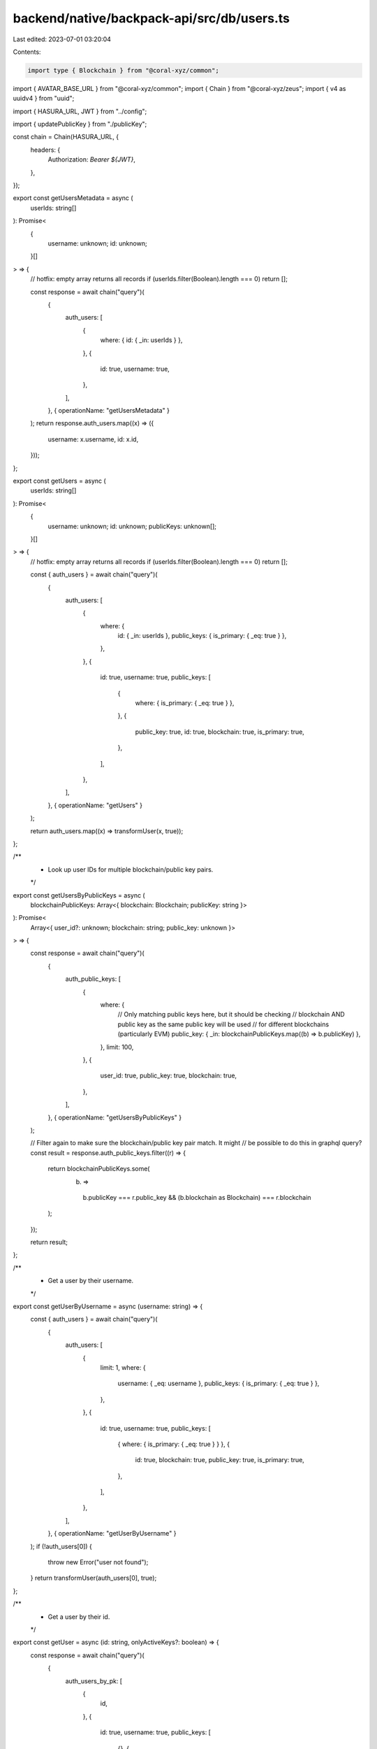 backend/native/backpack-api/src/db/users.ts
===========================================

Last edited: 2023-07-01 03:20:04

Contents:

.. code-block:: ts

    import type { Blockchain } from "@coral-xyz/common";
import { AVATAR_BASE_URL } from "@coral-xyz/common";
import { Chain } from "@coral-xyz/zeus";
import { v4 as uuidv4 } from "uuid";

import { HASURA_URL, JWT } from "../config";

import { updatePublicKey } from "./publicKey";

const chain = Chain(HASURA_URL, {
  headers: {
    Authorization: `Bearer ${JWT}`,
  },
});

export const getUsersMetadata = async (
  userIds: string[]
): Promise<
  {
    username: unknown;
    id: unknown;
  }[]
> => {
  // hotfix: empty array returns all records
  if (userIds.filter(Boolean).length === 0) return [];

  const response = await chain("query")(
    {
      auth_users: [
        {
          where: { id: { _in: userIds } },
        },
        {
          id: true,
          username: true,
        },
      ],
    },
    { operationName: "getUsersMetadata" }
  );
  return response.auth_users.map((x) => ({
    username: x.username,
    id: x.id,
  }));
};

export const getUsers = async (
  userIds: string[]
): Promise<
  {
    username: unknown;
    id: unknown;
    publicKeys: unknown[];
  }[]
> => {
  // hotfix: empty array returns all records
  if (userIds.filter(Boolean).length === 0) return [];

  const { auth_users } = await chain("query")(
    {
      auth_users: [
        {
          where: {
            id: { _in: userIds },
            public_keys: { is_primary: { _eq: true } },
          },
        },
        {
          id: true,
          username: true,
          public_keys: [
            {
              where: { is_primary: { _eq: true } },
            },
            {
              public_key: true,
              id: true,
              blockchain: true,
              is_primary: true,
            },
          ],
        },
      ],
    },
    { operationName: "getUsers" }
  );

  return auth_users.map((x) => transformUser(x, true));
};

/**
 * Look up user IDs for multiple blockchain/public key pairs.
 */
export const getUsersByPublicKeys = async (
  blockchainPublicKeys: Array<{ blockchain: Blockchain; publicKey: string }>
): Promise<
  Array<{ user_id?: unknown; blockchain: string; public_key: unknown }>
> => {
  const response = await chain("query")(
    {
      auth_public_keys: [
        {
          where: {
            // Only matching public keys here, but it should be checking
            // blockchain AND public key as the same public key will be used
            // for different blockchains (particularly EVM)
            public_key: { _in: blockchainPublicKeys.map((b) => b.publicKey) },
          },
          limit: 100,
        },
        {
          user_id: true,
          public_key: true,
          blockchain: true,
        },
      ],
    },
    { operationName: "getUsersByPublicKeys" }
  );

  // Filter again to make sure the blockchain/public key pair match. It might
  // be possible to do this in graphql query?
  const result = response.auth_public_keys.filter((r) => {
    return blockchainPublicKeys.some(
      (b) =>
        b.publicKey === r.public_key &&
        (b.blockchain as Blockchain) === r.blockchain
    );
  });

  return result;
};

/**
 * Get a user by their username.
 */
export const getUserByUsername = async (username: string) => {
  const { auth_users } = await chain("query")(
    {
      auth_users: [
        {
          limit: 1,
          where: {
            username: { _eq: username },
            public_keys: { is_primary: { _eq: true } },
          },
        },
        {
          id: true,
          username: true,
          public_keys: [
            { where: { is_primary: { _eq: true } } },
            {
              id: true,
              blockchain: true,
              public_key: true,
              is_primary: true,
            },
          ],
        },
      ],
    },
    { operationName: "getUserByUsername" }
  );
  if (!auth_users[0]) {
    throw new Error("user not found");
  }
  return transformUser(auth_users[0], true);
};

/**
 * Get a user by their id.
 */
export const getUser = async (id: string, onlyActiveKeys?: boolean) => {
  const response = await chain("query")(
    {
      auth_users_by_pk: [
        {
          id,
        },
        {
          id: true,
          username: true,
          public_keys: [
            {},
            {
              blockchain: true,
              id: true,
              public_key: true,
              is_primary: true,
            },
          ],
        },
      ],
    },
    { operationName: "getUser" }
  );
  if (!response.auth_users_by_pk) {
    throw new Error("user not found");
  }
  return transformUser(response.auth_users_by_pk, onlyActiveKeys);
};

export const getReferrer = async (userId: string) => {
  const { auth_users_by_pk } = await chain("query")(
    {
      auth_users_by_pk: [
        {
          id: userId,
        },
        {
          referrer: {
            id: true,
            username: true,
          },
        },
      ],
    },
    { operationName: "getReferrer" }
  );
  return auth_users_by_pk?.referrer;
};

/**
 * Utility method to format a user for responses from a raw user object.
 */
const transformUser = (
  user: {
    id: unknown;
    username: unknown;
    public_keys: Array<{
      blockchain: string;
      public_key: string;
      is_primary?: boolean;
    }>;
  },
  onlyActiveKeys?: boolean
) => {
  return {
    id: user.id,
    username: user.username,
    // Camelcase public keys for response
    publicKeys: user.public_keys
      .map((k) => ({
        blockchain: k.blockchain as Blockchain,
        publicKey: k.public_key,
        primary: Boolean(k.is_primary),
      }))
      .filter((x) => {
        if (onlyActiveKeys && !x.primary) {
          return false;
        }
        return true;
      }),
    image: `${AVATAR_BASE_URL}/${user.username}`,
  };
};

/**
 * Create a user
 */
export const createUser = async (
  username: string,
  blockchainPublicKeys: Array<{ blockchain: Blockchain; publicKey: string }>,
  waitlistId?: string | null,
  referrerId?: string
): Promise<{
  id: string;
  username: string;
  public_keys: { blockchain: Blockchain; id: number }[];
}> => {
  const inviteCode = uuidv4();
  await chain("mutation")(
    {
      insert_auth_invitations_one: [
        {
          object: {
            id: inviteCode,
          },
        },
        {
          id: true,
        },
      ],
    },
    { operationName: "createUser" }
  );

  const response = await chain("mutation")(
    {
      insert_auth_users_one: [
        {
          object: {
            username: username,
            public_keys: {
              data: blockchainPublicKeys.map((b) => ({
                blockchain: b.blockchain,
                public_key: b.publicKey,
              })),
            },
            invitation_id: inviteCode,
            waitlist_id: waitlistId,
            referrer_id: referrerId,
          },
        },
        {
          id: true,
          username: true,
          public_keys: [
            {},
            {
              blockchain: true,
              id: true,
              public_key: true,
              user_active_publickey_mappings: [{}, { user_id: true }],
            },
          ],
        },
      ],
    },
    { operationName: "createUser" }
  );

  // @ts-ignore
  return response.insert_auth_users_one;
};

/**
 * Search for users by prefix.
 */
export async function getUsersByPrefix({
  usernamePrefix,
  uuid,
  limit = 25,
}: {
  usernamePrefix: string;
  uuid: string;
  limit?: number;
}) {
  const { auth_users_whose_username_matches: users } = await chain("query")(
    {
      auth_users_whose_username_matches: [
        {
          args: {
            prefix: usernamePrefix,
          },
          where: {
            id: { _neq: uuid },
            public_keys: { is_primary: { _eq: true } },
          },
          limit,
        },
        {
          id: true,
          username: true,
          public_keys: [
            { where: { is_primary: { _eq: true } } },
            {
              blockchain: true,
              public_key: true,
            },
          ],
        },
      ],
    },
    { operationName: "getUsersByPrefix" }
  );

  return users;
}

/**
 * Delete a public key/blockchain from a user.
 */

export async function deleteUserPublicKey({
  userId,
  blockchain,
  publicKey,
}: {
  userId: string;
  blockchain: Blockchain;
  publicKey: string;
}) {
  const response = await chain("mutation")(
    {
      delete_auth_public_keys: [
        {
          where: {
            user_id: { _eq: userId },
            blockchain: { _eq: blockchain },
            public_key: { _eq: publicKey },
          },
        },
        {
          affected_rows: true,
        },
      ],
    },
    { operationName: "deleteUserPublicKey" }
  );

  return response.delete_auth_public_keys;
}

/**
 * Add a public key/blockchain to a user.
 */
export async function createUserPublicKey({
  userId,
  blockchain,
  publicKey,
}: {
  userId: string;
  blockchain: Blockchain;
  publicKey: string;
}): Promise<{ isPrimary: boolean }> {
  const response = await chain("mutation")(
    {
      insert_auth_public_keys_one: [
        {
          object: {
            user_id: userId,
            blockchain: blockchain as string,
            public_key: publicKey,
          },
        },
        {
          id: true,
        },
      ],
    },
    { operationName: "createUserPublicKey" }
  );

  const publicKeyId = response.insert_auth_public_keys_one?.id;
  if (publicKeyId) {
    const updatedPublicKey = await updatePublicKey({
      userId: userId,
      blockchain: blockchain,
      publicKeyId,
      onlyInsert: true,
    });

    if (updatedPublicKey === publicKeyId) {
      return { isPrimary: true };
    }
    return { isPrimary: false };
  }
  return { isPrimary: false };
}

/**
 * Update avatar_nft of a user.
 */
export async function updateUserAvatar({
  userId,
  avatar,
}: {
  userId: string;
  avatar: string | null;
}) {
  const response = await chain("mutation")(
    {
      update_auth_users: [
        {
          where: {
            id: { _eq: userId },
          },
          _set: {
            avatar_nft: avatar,
          },
        },
        {
          affected_rows: true,
        },
      ],
    },
    { operationName: "updateUserAvatar" }
  );

  return response.update_auth_users;
}

export const getUserByPublicKeyAndChain = async (
  publicKey: string,
  blockchain: Blockchain
) => {
  const response = await chain("query")(
    {
      auth_users: [
        {
          where: {
            public_keys: {
              blockchain: { _eq: blockchain },
              public_key: { _eq: publicKey },
              is_primary: { _eq: true },
            },
          },
        },
        {
          id: true,
          username: true,
          public_keys: [
            { where: { is_primary: { _eq: true } } },
            {
              blockchain: true,
              public_key: true,
            },
          ],
        },
      ],
    },
    { operationName: "getUserByPublicKeyAndChain" }
  );

  return response.auth_users || [];
};


